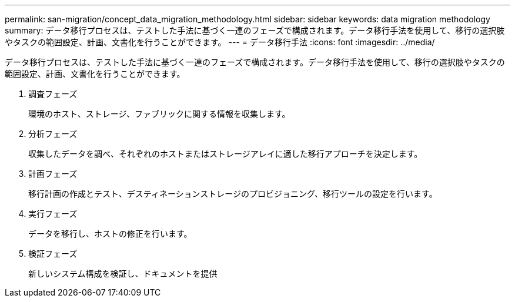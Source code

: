 ---
permalink: san-migration/concept_data_migration_methodology.html 
sidebar: sidebar 
keywords: data migration methodology 
summary: データ移行プロセスは、テストした手法に基づく一連のフェーズで構成されます。データ移行手法を使用して、移行の選択肢やタスクの範囲設定、計画、文書化を行うことができます。 
---
= データ移行手法
:icons: font
:imagesdir: ../media/


[role="lead"]
データ移行プロセスは、テストした手法に基づく一連のフェーズで構成されます。データ移行手法を使用して、移行の選択肢やタスクの範囲設定、計画、文書化を行うことができます。

. 調査フェーズ
+
環境のホスト、ストレージ、ファブリックに関する情報を収集します。

. 分析フェーズ
+
収集したデータを調べ、それぞれのホストまたはストレージアレイに適した移行アプローチを決定します。

. 計画フェーズ
+
移行計画の作成とテスト、デスティネーションストレージのプロビジョニング、移行ツールの設定を行います。

. 実行フェーズ
+
データを移行し、ホストの修正を行います。

. 検証フェーズ
+
新しいシステム構成を検証し、ドキュメントを提供


